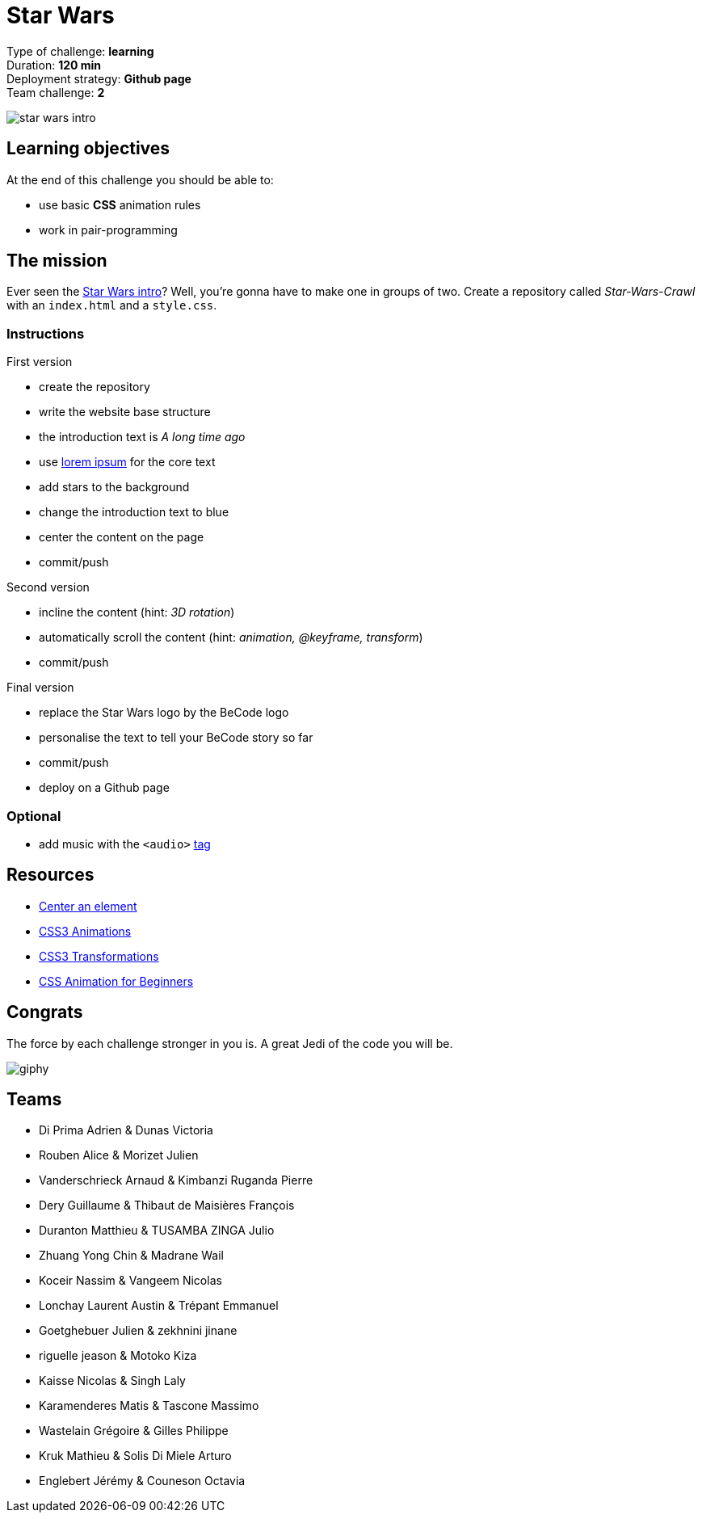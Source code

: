 = Star Wars

// links
:lorem: http://en.lipsum.com/
:audio_tag: https://www.w3schools.com/tags/tag_audio.asp
:star_wars_intro: https://www.youtube.com/watch?v=C587lNBQXAw

Type of challenge: *learning* +
Duration: *120 min* +
Deployment strategy: *Github page* +
Team challenge: *2*

image::./images/star-wars.jpg[star wars intro]


== Learning objectives

At the end of this challenge you should be able to:

* use basic *CSS* animation rules
* work in pair-programming


== The mission

Ever seen the {star_wars_intro}[Star Wars intro]? Well, you're gonna have to
make one in groups of two. Create a repository called _Star-Wars-Crawl_ with an
`index.html` and a `style.css`.

=== Instructions

.First version
* create the repository
* write the website base structure
* the introduction text is _A long time ago_
* use {lorem}[lorem ipsum] for the core text
* add stars to the background
* change the introduction text to blue
* center the content on the page
* commit/push

.Second version
* incline the content (hint: _3D rotation_)
* automatically scroll the content (hint: _animation, @keyframe, transform_)
* commit/push

.Final version
* replace the Star Wars logo by the BeCode logo
* personalise the text to tell your BeCode story so far
* commit/push
* deploy on a Github page

=== Optional

* add music with the `<audio>` {audio_tag}[tag]


== Resources 

* https://www.w3schools.com/css/css_align.asp[Center an element]
* https://www.w3schools.com/css/css3_animations.asp[CSS3 Animations]
* https://www.w3schools.com/css/css3_3dtransforms.asp[CSS3 Transformations]
* https://tinyurl.com/y2dvujce[CSS Animation for Beginners]


== Congrats

The force by each challenge stronger in you is. A great Jedi of the code you
will be.

image::https://media.giphy.com/media/6fScAIQR0P0xW/giphy.gif[]


== Teams
* Di Prima Adrien & Dunas Victoria
* Rouben Alice &  Morizet Julien   
* Vanderschrieck Arnaud    &   Kimbanzi Ruganda Pierre
* Dery Guillaume  & Thibaut de Maisières François
* Duranton Matthieu & TUSAMBA ZINGA Julio
* Zhuang Yong Chin &  Madrane Wail   
* Koceir Nassim &  Vangeem Nicolas  
* Lonchay Laurent Austin &  Trépant Emmanuel 
* Goetghebuer Julien &  zekhnini jinane  
* riguelle jeason &  Motoko Kiza   
* Kaisse Nicolas &  Singh Laly    
* Karamenderes Matis &  Tascone Massimo   
* Wastelain Grégoire &  Gilles Philippe   
* Kruk Mathieu &  Solis Di Miele Arturo    
* Englebert Jérémy &  Couneson Octavia
